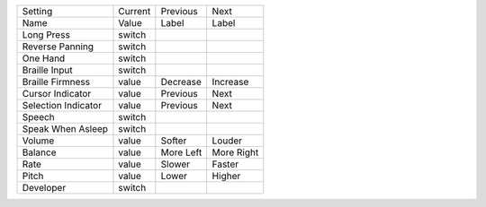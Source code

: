 ===================  =======  =========  ==========
Setting              Current  Previous   Next      
Name                 Value    Label      Label     
-------------------  -------  ---------  ----------
Long Press           switch
Reverse Panning      switch
One Hand             switch
Braille Input        switch
Braille Firmness     value    Decrease   Increase
Cursor Indicator     value    Previous   Next
Selection Indicator  value    Previous   Next
Speech               switch
Speak When Asleep    switch
Volume               value    Softer     Louder
Balance              value    More Left  More Right
Rate                 value    Slower     Faster
Pitch                value    Lower      Higher
Developer            switch
===================  =======  =========  ==========
